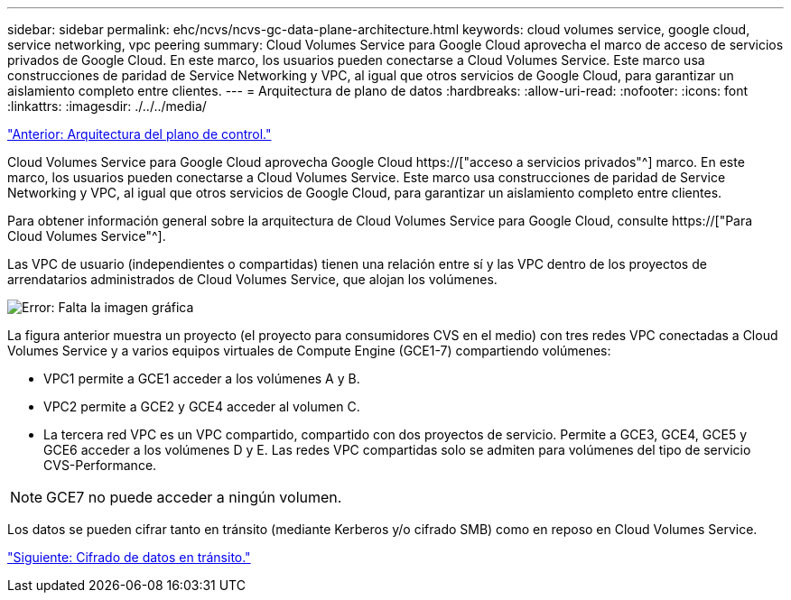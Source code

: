 ---
sidebar: sidebar 
permalink: ehc/ncvs/ncvs-gc-data-plane-architecture.html 
keywords: cloud volumes service, google cloud, service networking, vpc peering 
summary: Cloud Volumes Service para Google Cloud aprovecha el marco de acceso de servicios privados de Google Cloud. En este marco, los usuarios pueden conectarse a Cloud Volumes Service. Este marco usa construcciones de paridad de Service Networking y VPC, al igual que otros servicios de Google Cloud, para garantizar un aislamiento completo entre clientes. 
---
= Arquitectura de plano de datos
:hardbreaks:
:allow-uri-read: 
:nofooter: 
:icons: font
:linkattrs: 
:imagesdir: ./../../media/


link:ncvs-gc-control-plane-architecture.html["Anterior: Arquitectura del plano de control."]

[role="lead"]
Cloud Volumes Service para Google Cloud aprovecha Google Cloud https://["acceso a servicios privados"^] marco. En este marco, los usuarios pueden conectarse a Cloud Volumes Service. Este marco usa construcciones de paridad de Service Networking y VPC, al igual que otros servicios de Google Cloud, para garantizar un aislamiento completo entre clientes.

Para obtener información general sobre la arquitectura de Cloud Volumes Service para Google Cloud, consulte https://["Para Cloud Volumes Service"^].

Las VPC de usuario (independientes o compartidas) tienen una relación entre sí y las VPC dentro de los proyectos de arrendatarios administrados de Cloud Volumes Service, que alojan los volúmenes.

image:ncvs-gc-image5.png["Error: Falta la imagen gráfica"]

La figura anterior muestra un proyecto (el proyecto para consumidores CVS en el medio) con tres redes VPC conectadas a Cloud Volumes Service y a varios equipos virtuales de Compute Engine (GCE1-7) compartiendo volúmenes:

* VPC1 permite a GCE1 acceder a los volúmenes A y B.
* VPC2 permite a GCE2 y GCE4 acceder al volumen C.
* La tercera red VPC es un VPC compartido, compartido con dos proyectos de servicio. Permite a GCE3, GCE4, GCE5 y GCE6 acceder a los volúmenes D y E. Las redes VPC compartidas solo se admiten para volúmenes del tipo de servicio CVS-Performance.



NOTE: GCE7 no puede acceder a ningún volumen.

Los datos se pueden cifrar tanto en tránsito (mediante Kerberos y/o cifrado SMB) como en reposo en Cloud Volumes Service.

link:ncvs-gc-data-encryption-in-transit.html["Siguiente: Cifrado de datos en tránsito."]
